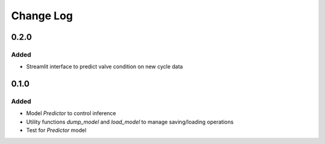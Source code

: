 ==========
Change Log
==========


0.2.0
=====

Added
-----

* Streamlit interface to predict valve condition on new cycle data


0.1.0
=====

Added
-----

* Model `Predictor` to control inference
* Utility functions `dump_model` and `load_model` to manage saving/loading operations
* Test for `Predictor` model